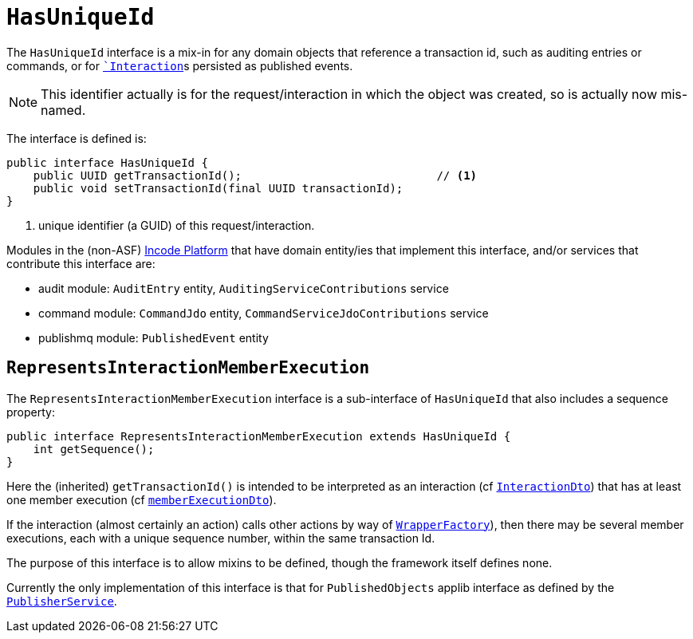 [[HasUniqueId]]
= `HasUniqueId`
:Notice: Licensed to the Apache Software Foundation (ASF) under one or more contributor license agreements. See the NOTICE file distributed with this work for additional information regarding copyright ownership. The ASF licenses this file to you under the Apache License, Version 2.0 (the "License"); you may not use this file except in compliance with the License. You may obtain a copy of the License at. http://www.apache.org/licenses/LICENSE-2.0 . Unless required by applicable law or agreed to in writing, software distributed under the License is distributed on an "AS IS" BASIS, WITHOUT WARRANTIES OR  CONDITIONS OF ANY KIND, either express or implied. See the License for the specific language governing permissions and limitations under the License.
:page-partial:


The `HasUniqueId` interface is a mix-in for any domain objects that reference a transaction id, such as
auditing entries or commands, or for xref:refguide:applib-svc:application-layer-api/InteractionContext.adoc[``Interaction`]s persisted as published events.

[NOTE]
====
This identifier actually is for the request/interaction in which the object was created, so is actually now mis-named.
====

The interface is defined is:

[source,java]
----
public interface HasUniqueId {
    public UUID getTransactionId();                             // <1>
    public void setTransactionId(final UUID transactionId);
}
----
<1> unique identifier (a GUID) of this request/interaction.


Modules in the (non-ASF) link:https://platform.incode.org[Incode Platform^] that have domain entity/ies that implement this interface, and/or services that contribute this interface are:

* audit module: `AuditEntry` entity, `AuditingServiceContributions` service
* command module: `CommandJdo` entity, `CommandServiceJdoContributions` service
* publishmq module: `PublishedEvent` entity


== `RepresentsInteractionMemberExecution`

The `RepresentsInteractionMemberExecution` interface is a sub-interface of `HasUniqueId` that also includes a sequence property:

[source,java]
----
public interface RepresentsInteractionMemberExecution extends HasUniqueId {
    int getSequence();
}
----

Here the (inherited) `getTransactionId()` is intended to be interpreted as an interaction (cf xref:refguide:schema:ixn[`InteractionDto`]) that has at least one member execution (cf xref:refguide:schema:about.adoc#ixn/memberExecutionDto.adoc[`memberExecutionDto`]).

If the interaction (almost certainly an action) calls other actions by way of xref:refguide:applib-svc:WrapperFactory.adoc[`WrapperFactory`]), then there may be several member executions, each with a unique sequence number, within the same transaction Id.

The purpose of this interface is to allow mixins to be defined, though the framework itself defines none.

Currently the only implementation of this interface is that for `PublishedObjects` applib interface as defined by the xref:refguide:applib-svc:persistence-layer-spi/PublisherService.adoc[`PublisherService`].

